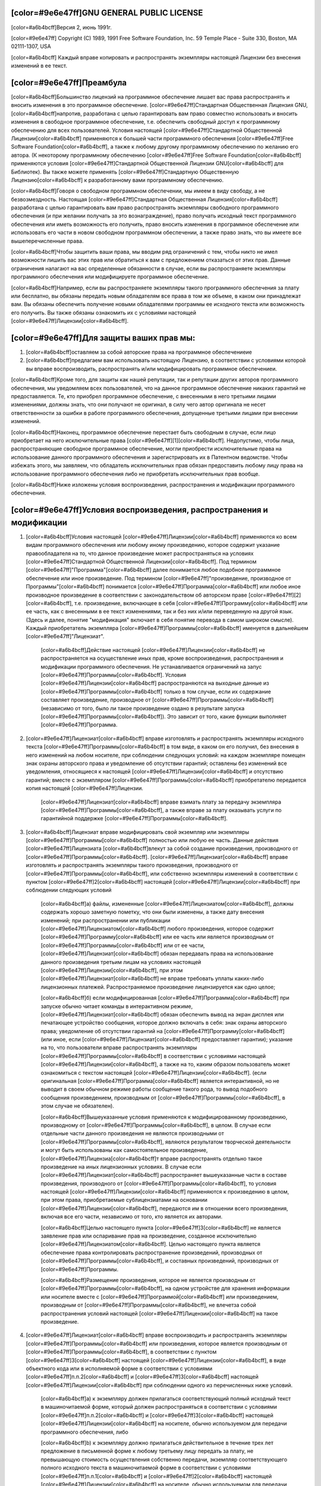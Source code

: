 ﻿[color=#9e6e47ff]GNU GENERAL PUBLIC LICENSE
-------------------------------------------

.. image:: LICENSE/GNU.png
   :align: center

[color=#a6b4bcff]Версия 2, июнь 1991г.

[color=#9e6e47ff]
Copyright (C) 1989, 1991 Free Software Foundation, Inc.
59 Temple Place - Suite 330, Boston, MA 02111-1307, USA

[color=#a6b4bcff]
Каждый вправе копировать и распространять экземпляры настоящей Лицензии
без внесения изменений в ее текст.

[color=#9e6e47ff]Преамбула
--------------------------

[color=#a6b4bcff]Большинство лицензий на программное обеспечение лишаeт вас права
распространять и вносить изменения в это программное обеспечение.
[color=#9e6e47ff]Стандартная Общественная Лицензия GNU, [color=#a6b4bcff]напротив,
разработана с целью гарантировать вам право совместно использовать и вносить
изменения в свободное программное обеспечение, т.е. обеспечить свободный
доступ к программному обеспечению для всех пользователей.
Условия настоящей [color=#9e6e47ff]Стандартной Общественной Лицензии[color=#a6b4bcff] применяются к большей части
программного обеспечения [color=#9e6e47ff]Free Software Foundation[color=#a6b4bcff], а также к любому другому
программному обеспечению по желанию его автора. (К некоторому программному
обеспечению [color=#9e6e47ff]Free Software Foundation[color=#a6b4bcff] применяются условия
[color=#9e6e47ff]Стандартной Общественной Лицензии GNU[color=#a6b4bcff] для Библиотек). Вы также можете применять
[color=#9e6e47ff]Стандартную Общественную Лицензию[color=#a6b4bcff] к разработанному вами программному обеспечению.

[color=#a6b4bcff]Говоря о свободном программном обеспечении, мы имеем в виду свободу,
а не безвозмездность. Настоящая [color=#9e6e47ff]Стандартная Общественная Лицензия[color=#a6b4bcff]
разработана с целью гарантировать вам право распространять экземпляры свободного
программного обеспечения (и при желании получать за это вознаграждение),
право получать исходный текст программного обеспечения или иметь возможность
его получить, право вносить изменения в программное обеспечение
или использовать его части в новом свободном программном обеспечении,
а также право знать, что вы имеете все вышеперечисленные права.

[color=#a6b4bcff]Чтобы защитить ваши права, мы вводим ряд ограничений с тем, чтобы никто не
имел возможности лишить вас этих прав или обратиться к вам с предложением
отказаться от этих прав. Данные ограничения налагают на вас определенные
обязанности в случае, если вы распространяете экземпляры программного
обеспечения или модифицируете программное обеспечение.

[color=#a6b4bcff]Например, если вы распространяете экземпляры такого программного обеспечения
за плату или бесплатно, вы обязаны передать новым обладателям все права
в том же объеме, в каком они принадлежат вам. Вы обязаны обеспечить получение
новыми обладателями программы ее исходного текста или возможность его получить.
Вы также обязаны ознакомить их с условиями настоящей [color=#9e6e47ff]Лицензии[color=#a6b4bcff].

[color=#9e6e47ff]Для защиты ваших прав мы:
------------------------------------------

#. [color=#a6b4bcff]оставляем за собой авторские права на программное обеспечениеие
#. [color=#a6b4bcff]предлагаем вам использовать настоящую Лицензию,
   в соответствии с условиями которой вы вправе воспроизводить, распространять
   и/или модифицировать программное обеспечениеи.

[color=#a6b4bcff]Кроме того, для защиты как нашей репутации, так и репутации других авторов
программного обеспечения, мы уведомляем всех пользователей, что на данное
программное обеспечение никаких гарантий не предоставляется. Те, кто приобрел
программное обеспечение, с внесенными в него третьими лицами изменениями,
должны знать, что они получают не оригинал, в силу чего автор оригинала
не несет ответственности за ошибки в работе программного обеспечения,
допущенные третьими лицами при внесении изменений.

[color=#a6b4bcff]Наконец, программное обеспечение перестает быть свободным в случае, если лицо
приобретает на него исключительные права [color=#9e6e47ff][1][color=#a6b4bcff]. Недопустимо, чтобы лица,
распространяющие свободное программное обеспечение, могли приобрести
исключительные права на использование данного программного обеспечения
и зарегистрировать их в Патентном ведомстве. Чтобы избежать этого, мы заявляем,
что обладатель исключительных прав обязан предоставить любому лицу права
на использование программного обеспечения либо не приобретать
исключительных прав вообще.

[color=#a6b4bcff]Ниже изложены условия воспроизведения, распространения и модификации
программного обеспечения.

[color=#9e6e47ff]Условия воспроизведения, распространения и модификации
-----------------------------------------------------------------------

#. [color=#a6b4bcff]Условия настоящей [color=#9e6e47ff]Лицензии[color=#a6b4bcff] применяются ко всем видам программного обеспечения
   или любому иному произведению, которое содержит указание правообладателя на
   то, что данное произведение может распространяться на условиях
   [color=#9e6e47ff]Стандартной Общественной Лицензии[color=#a6b4bcff]. Под термином
   [color=#9e6e47ff]"Программа"[color=#a6b4bcff] далее понимается любое подобное
   программное обеспечение или иное произведение. Под термином [color=#9e6e47ff]"произведение,
   производное от Программы"[color=#a6b4bcff] понимается [color=#9e6e47ff]Программа[color=#a6b4bcff]
   или любое иное производное произведение в соответствии с законодательством
   об авторском праве [color=#9e6e47ff][2][color=#a6b4bcff], т.е. произведение, включающее в себя
   [color=#9e6e47ff]Программу[color=#a6b4bcff] или ее часть, как с внесенными в ее текст изменениями,
   так и без них и/или переведенную на другой язык. (Здесь и далее, понятие
   "модификация" включает в себя понятие перевода в самом широком смысле).
   Каждый приобретатель экземпляра [color=#9e6e47ff]Программы[color=#a6b4bcff] именуется в
   дальнейшем [color=#9e6e47ff]"Лицензиат".

    [color=#a6b4bcff]Действие настоящей [color=#9e6e47ff]Лицензии[color=#a6b4bcff] не распространяется на
    осуществление иных прав, кроме воспроизведения, распространения и
    модификации программного обеспечения.
    Не устанавливается ограничений на запус [color=#9e6e47ff]Программы[color=#a6b4bcff].
    Условия [color=#9e6e47ff]Лицензии[color=#a6b4bcff] распространяются на выходные данные
    из [color=#9e6e47ff]Программы[color=#a6b4bcff] только в том случае, если их содержание
    составляет произведение, производное от [color=#9e6e47ff]Программы[color=#a6b4bcff] (независимо от того,
    было ли такое произведение оздано в результате запуска [color=#9e6e47ff]Программы[color=#a6b4bcff]).
    Это зависит от того, какие функции выполняет [color=#9e6e47ff]Программа.

#. [color=#9e6e47ff]Лицензиат[color=#a6b4bcff] вправе изготовлять и распространять экземпляры исходного текста
   [color=#9e6e47ff]Программы[color=#a6b4bcff] в том виде, в каком он его получил, без внесения в него изменений
   на любом носителе, при соблюдении следующих условий: на каждом экземпляре
   помещен знак охраны авторского права и уведомление об отсутствии гарантий;
   оставлены без изменений все уведомления, относящиеся к настоящей [color=#9e6e47ff]Лицензии[color=#a6b4bcff]
   и отсутствию гарантий; вместе с экземпляром [color=#9e6e47ff]Программы[color=#a6b4bcff] приобретателю
   передается копия настоящей [color=#9e6e47ff]Лицензии.

    [color=#9e6e47ff]Лицензиат[color=#a6b4bcff] вправе взимать плату за передачу экземпляра [color=#9e6e47ff]Программы[color=#a6b4bcff],
    а также вправе за плату оказывать услуги по гарантийной поддержке [color=#9e6e47ff]Программы[color=#a6b4bcff].

#. [color=#a6b4bcff]Лицензиат вправе модифицировать свой экземпляр или экземпляры [color=#9e6e47ff]Программы[color=#a6b4bcff]
   полностью или любую ее часть. Данные действия [color=#9e6e47ff]Лицензиата [color=#a6b4bcff]влекут за собой
   создание произведения, производного от [color=#9e6e47ff]Программы[color=#a6b4bcff].
   [color=#9e6e47ff]Лицензиат[color=#a6b4bcff] вправе изготовлять и распространять экземпляры такого произведения,
   производного от [color=#9e6e47ff]Программы[color=#a6b4bcff], или собственно экземпляры изменений
   в соответствии с пунктом [color=#9e6e47ff]2[color=#a6b4bcff] настоящей [color=#9e6e47ff]Лицензии[color=#a6b4bcff]
   при соблюдении следующих условий

    [color=#a6b4bcff]а) файлы, измененные [color=#9e6e47ff]Лицензиатом[color=#a6b4bcff], должны содержать хорошо заметную пометку,
    что они были изменены, а также дату внесения изменений;
    при распространении или публикации [color=#9e6e47ff]Лицензиатом[color=#a6b4bcff] любого произведения,
    которое содержит [color=#9e6e47ff]Программу[color=#a6b4bcff] или ее часть или является производным
    от [color=#9e6e47ff]Программы[color=#a6b4bcff] или от ее части, [color=#9e6e47ff]Лицензиат[color=#a6b4bcff] обязан передавать права
    на использование данного произведения третьим лицам на условиях настоящей
    [color=#9e6e47ff]Лицензии[color=#a6b4bcff], при этом [color=#9e6e47ff]Лицензиат[color=#a6b4bcff] не вправе требовать уплаты каких-либо
    лицензионных платежей. Распространяемое произведение лицензируется как
    одно целое;

    [color=#a6b4bcff]б) если модифицированная [color=#9e6e47ff]Программа[color=#a6b4bcff] при запуске обычно читает команды
    в интерактивном режиме, [color=#9e6e47ff]Лицензиат[color=#a6b4bcff] обязан обеспечить вывод на экран дисплея
    или печатающее устройство сообщения, которое должно включать в себя:
    знак охраны авторского права; уведомление об отсутствии гарантий
    на [color=#9e6e47ff]Программу[color=#a6b4bcff] (или иное, если [color=#9e6e47ff]Лицензиат[color=#a6b4bcff] предоставляет гарантии);
    указание на то, что пользователи вправе распространять экземпляры
    [color=#9e6e47ff]Программы[color=#a6b4bcff] в соответствии с условиями настоящей [color=#9e6e47ff]Лицензии[color=#a6b4bcff], а также на то,
    каким образом пользователь может ознакомиться с текстом настоящей
    [color=#9e6e47ff]Лицензии[color=#a6b4bcff]. (если оригинальная [color=#9e6e47ff]Программа[color=#a6b4bcff] является
    интерактивной, но не выводит в своем обычном режиме работы сообщение
    такого рода, то вывод подобного сообщения произведением, производным
    от [color=#9e6e47ff]Программы[color=#a6b4bcff], в этом случае не обязателен).

    [color=#a6b4bcff]Вышеуказанные условия применяются к модифицированному произведению,
    производному от [color=#9e6e47ff]Программы[color=#a6b4bcff], в целом. В случае если
    отдельные части данного произведения не являются производными от [color=#9e6e47ff]Программы[color=#a6b4bcff], являются результатом творческой деятельности и могут быть использованы как
    самостоятельное произведение, [color=#9e6e47ff]Лицензиа[color=#a6b4bcff]т вправе распространять отдельно такое произведение
    на иных лицензионных условиях. В случае если [color=#9e6e47ff]Лицензиат[color=#a6b4bcff] распространяет
    вышеуказанные части в составе произведения, производного от [color=#9e6e47ff]Программы[color=#a6b4bcff],
    то условия настоящей [color=#9e6e47ff]Лицензии[color=#a6b4bcff] применяются к  произведению в целом,
    при этом права, приобретаемые сублицензиатами на основании [color=#9e6e47ff]Лицензии[color=#a6b4bcff],
    передаются им в отношении всего произведения, включая все его части,
    независимо от того, кто является их авторами.

    [color=#a6b4bcff]Целью настоящего пункта [color=#9e6e47ff]3[color=#a6b4bcff] не является заявление прав
    или оспаривание прав на произведение, созданное исключительно [color=#9e6e47ff]Лицензиатом[color=#a6b4bcff].
    Целью настоящего пункта является обеспечение права контролировать
    распространение произведений, производных от [color=#9e6e47ff]Программы[color=#a6b4bcff], и составных
    произведений, производных от [color=#9e6e47ff]Программы.

    [color=#a6b4bcff]Размещение произведения, которое не является производным от [color=#9e6e47ff]Программы[color=#a6b4bcff],
    на одном устройстве для хранения информации или носителе вместе с [color=#9e6e47ff]Программой[color=#a6b4bcff]
    или произведением, производным от [color=#9e6e47ff]Программы[color=#a6b4bcff], не влечетза собой распространения
    условий настоящей [color=#9e6e47ff]Лицензии[color=#a6b4bcff] на такое произведение.

#. [color=#9e6e47ff]Лицензиат[color=#a6b4bcff] вправе воспроизводить и распространять экземпляры [color=#9e6e47ff]Программы[color=#a6b4bcff]
   или произведения, которое является производным от [color=#9e6e47ff]Программы[color=#a6b4bcff], в соответствии
   с пунктом [color=#9e6e47ff]3[color=#a6b4bcff] настоящей [color=#9e6e47ff]Лицензии[color=#a6b4bcff], в виде объектного кода или в исполняемой
   форме в соответствии с условиями [color=#9e6e47ff]п.п.2[color=#a6b4bcff] и [color=#9e6e47ff]3[color=#a6b4bcff] настоящей [color=#9e6e47ff]Лицензии[color=#a6b4bcff] при
   соблюдении одного из перечисленных ниже условий.


    [color=#a6b4bcff]а) к экземпляру должен прилагаться соответствующий полный исходный текст
    в машиночитаемой форме, который должен распространяться в соответствии
    с условиями [color=#9e6e47ff]п.п.2[color=#a6b4bcff] и [color=#9e6e47ff]3[color=#a6b4bcff] настоящей [color=#9e6e47ff]Лицензии[color=#a6b4bcff] на носителе, обычно используемом
    для передачи программного обеспечения, либо

    [color=#a6b4bcff]b) к экземпляру должно прилагаться действительное в течение трех лет
    предложение в письменной форме к любому третьему лицу передать за плату,
    не превышающую стоимость осуществления собственно передачи, экземпляр
    соответствующего полного исходного текста в машиночитаемой форме
    в соответствии с условиями [color=#9e6e47ff]п.п.1[color=#a6b4bcff] и [color=#9e6e47ff]2[color=#a6b4bcff] настоящей [color=#9e6e47ff]Лицензии[color=#a6b4bcff] на носителе,
    обычно используемом для передачи программного обеспечения, либо

    [color=#a6b4bcff]c) к экземпляру должна прилагаться полученная [color=#9e6e47ff]Лицензиатом[color=#a6b4bcff] информация
    о предложении, в соответствии с которым можно получить соответствующий
    исходный текст. (Данное положение применяется исключительно в том случае,
    если [color=#9e6e47ff]Лицензиат[color=#a6b4bcff] осуществляет некоммерческое распространение программы,
    при этом программа была получена самим [color=#9e6e47ff]Лицензиатом[color=#a6b4bcff] в виде объектного кода
    или в исполняемой форме и сопровождалась предложением, соответствующим
    условиям [color=#9e6e47ff]пп.b[color=#a6b4bcff] [color=#9e6e47ff]п.4[color=#a6b4bcff] настоящей [color=#9e6e47ff]Лицензии[color=#a6b4bcff]).

    [color=#a6b4bcff]Под исходным текстом произведения понимается такая форма произведения,
    которая наиболее удобна для внесения изменений. Под полным исходным текстом
    исполняемого произведения понимается исходный текст всех составляющих
    произведение модулей, а также всех файлов, связанных с описанием интерфейса,
    и сценариев, предназначенных для управления компиляцией и установкой
    исполняемого произведения. Однако, в качестве особого исключения,
    распространяемый исходный текст может не включать того, что обычно
    распространяется (в виде исходного текста или в бинарной форме)
    с основными компонентами (компилятор, ядро и т.д.) операционной системы,
    в которой работает исполняемое произведение, за исключением случаев,
    когда исполняемое произведение сопровождается таким компонентом.

    [color=#a6b4bcff]В случае если произведение в виде объектного кода или в исполняемой форме
    распространяется путем предоставления доступа для копирования его
    из определенного места, обеспечение равноценного доступа для копирования
    исходного текста из этого же места удовлетворяет требованиям распространения
    исходного текста, даже если третьи лица при этом не обязаны копировать
    исходный текст вместе с объектным кодом произведения.

#. [color=#9e6e47ff]Лицензиат[color=#a6b4bcff] вправе воспроизводить, модифицировать, распространять
   или передавать права на использование [color=#9e6e47ff]Программы[color=#a6b4bcff] только на условиях
   настоящей [color=#9e6e47ff]Лицензии[color=#a6b4bcff]. Любое воспроизведение, модификация, распространение
   или передача прав на иных условиях являются недействительными и автоматически
   ведут к расторжению настоящей [color=#9e6e47ff]Лицензии[color=#a6b4bcff] и прекращению всех прав [color=#9e6e47ff]Лицензиатa[color=#a6b4bcff],
   предоставленных ему настоящей [color=#9e6e47ff]Лицензией[color=#a6b4bcff]. При этом права третьих лиц,
   которым [color=#9e6e47ff]Лицензиат[color=#a6b4bcff] в соответствии с настоящей
   [color=#9e6e47ff]Лицензией[color=#a6b4bcff] передал экземпляры
   [color=#9e6e47ff]Программы[color=#a6b4bcff] или права на нее, сохраняются в силе при условии полного соблюдения
   ими настоящей [color=#9e6e47ff]Лицензии.

#. [color=#9e6e47ff]Лицензиат[color=#a6b4bcff] не обязан присоединяться к настоящей [color=#9e6e47ff]Лцензии[color=#a6b4bcff], поскольку
   он ее не подписал. Однако только настоящая [color=#9e6e47ff]Лицензия[color=#a6b4bcff] предоставляет право
   распространять или модифицировать [color=#9e6e47ff]Программу[color=#a6b4bcff] или произведение, производное
   от [color=#9e6e47ff]Программы[color=#a6b4bcff]. Подобные действия нарушают действующее законодательство,
   если они не осуществляются в соответствии с настоящей [color=#9e6e47ff]Лицензией[color=#a6b4bcff].
   Если [color=#9e6e47ff]Лицензиат[color=#a6b4bcff] внес изменения или осуществил распространение экземпляров
   [color=#9e6e47ff]Программы[color=#a6b4bcff] или произведения, производного от [color=#9e6e47ff]Программы[color=#a6b4bcff], [color=#9e6e47ff]Лицензиат[color=#a6b4bcff] тем самым
   подтвердил свое присоединение к настоящей [color=#9e6e47ff]Лцензии[color=#a6b4bcff] в целом, включая условия,
   определяющие порядок воспроизведения, распространения или модификации
   [color=#9e6e47ff]Программы[color=#a6b4bcff] или произведения, производного от [color=#9e6e47ff]Программы.

#. [color=#a6b4bcff]При распространении экземпляров [color=#9e6e47ff]Программы[color=#a6b4bcff] или произведения, производного
   от [color=#9e6e47ff]Программы[color=#a6b4bcff], первоначальный лицензиар автоматически передает приобретателю
   такого экземпляра право воспроизводить, распространять и модифицировать
   [color=#9e6e47ff]Программу[color=#a6b4bcff] в соответствии с условиями настоящей [color=#9e6e47ff]Лцензии[color=#a6b4bcff]. [color=#9e6e47ff]Лицензиат[color=#a6b4bcff] не вправе
   ограничивать каким-либо способом осуществление приобретателями полученных
   ими прав. [color=#9e6e47ff]Лицензиат[color=#a6b4bcff] не несет ответственности за несоблюдение условий
   настоящей [color=#9e6e47ff]Лцензии[color=#a6b4bcff] третьими лицами.

#. [color=#9e6e47ff]Лицензиат[color=#a6b4bcff] не освобождается от исполнения обязательств в соответствии
   с настоящей [color=#9e6e47ff]Лицензией[color=#a6b4bcff] в случае, если в результате решения суда или заявления
   о нарушении исключительных прав или в связи с наступлением иных
   обстоятельств, не связанных непосредственно с нарушением исключительных
   прав, на [color=#9e6e47ff]Лицензиат[color=#a6b4bcff] на основании решения суда, договора или ином основании
   возложены обязательства, которые противоречат условиям настоящей [color=#9e6e47ff]Лцензии[color=#a6b4bcff].
   В этом случае [color=#9e6e47ff]Лицензиат[color=#a6b4bcff] не вправе распространять экземпляры [color=#9e6e47ff]Программы[color=#a6b4bcff],
   если он не может одновременно исполнить условия настоящей [color=#9e6e47ff]Лцензии[color=#a6b4bcff]
   и возложенные на него указанным выше способом обязательства. Например,
   если по условиям лицензионного соглашения сублицензиатам не может быть
   предоставлено право бесплатного распространения экземпляров [color=#9e6e47ff]Программы[color=#a6b4bcff],
   которые они приобрели напрямую или через третьих лиц у [color=#9e6e47ff]Лицензиатa[color=#a6b4bcff],
   то в этом случае [color=#9e6e47ff]Лицензиат[color=#a6b4bcff] обязан отказаться от распространения экземпляров[color=#9e6e47ff]Программы.[color=#a6b4bcff]

    [color=#a6b4bcff]Если любое положение настоящего пункта при наступлении конкретных обстоятельств
    будет признано недействительным или неприменимым, настоящий пункт применяется
    за исключением такого положения. Настоящий пункт применяется в целом
    при прекращении вышеуказанных обстоятельств или их отсутствии.

    [color=#a6b4bcff]Целью данного пункта не является принуждение [color=#9e6e47ff]Лицензиата[color=#a6b4bcff] к нарушению патента
    или заявления на иные права собственности или к оспариванию действительности
    такого заявления. Единственной целью данного пункта является защита
    неприкосновенности системы распространения свободного программного обеспечения,
    которая обеспечивается за счет общественного лицензирования. Многие люди внесли
    свой щедрый вклад в создание большого количества программного обеспечения,
    которое распространяется через данную систему в надежде на ее длительное
    и последовательное применение. [color=#9e6e47ff]Лицензиат[color=#a6b4bcff] не вправе вынуждать автора
    распространять программное обеспечение через данную систему.
    Право выбора системы распространения программного обеспечения принадлежит
    исключительно его автору.

    [color=#a6b4bcff]Настоящий пункт [color=#9e6e47ff]6[color=#a6b4bcff] имеет целью четко определить те цели, которые преследуют
    все остальные положения настоящей [color=#9e6e47ff]Лцензии[color=#a6b4bcff].

#. [color=#a6b4bcff]В том случае если распространение и/или использование [color=#9e6e47ff]Программы[color=#a6b4bcff] в отдельных
   государствах ограничено соглашениями в области патентных или авторских прав,
   первоначальный правообладатель, распространяющий [color=#9e6e47ff]Программу[color=#a6b4bcff] на условиях
   настоящей [color=#9e6e47ff]Лцензии[color=#a6b4bcff], вправе ограничить территорию распространения [color=#9e6e47ff]Программы[color=#a6b4bcff],
   указав только те государства, на территории которых допускается
   распространение [color=#9e6e47ff]Программы[color=#a6b4bcff] без ограничений, обусловленных такими
   соглашениями. В этом случае такое указание в отношении территорий
   определенных государств признается одним из условий настоящей [color=#9e6e47ff]Лцензии.

#. [color=#9e6e47ff]Free Software Foundation[color=#a6b4bcff] может публиковать исправленные и/или новые версии
   настоящей Стандартной Общественной [color=#9e6e47ff]Лцензии[color=#a6b4bcff]. Такие версии могут быть
   дополнены различными нормами, регулирующими правоотношения, которые
   возникли после опубликования предыдущих версий, однако в них будут
   сохранены основные принципы, закрепленные в настоящей версии.

    [color=#a6b4bcff]Каждой версии присваивается свой собственный номер. Если указано,
    что [color=#9e6e47ff]Программа[color=#a6b4bcff] распространяется в соответствии с определенной версией,
    т.е. указан ее номер, или любой более поздней версией настоящей [color=#9e6e47ff]Лцензии[color=#a6b4bcff],
    [color=#9e6e47ff]Лицензиат[color=#a6b4bcff] вправе присоединиться к любой из этих версий [color=#9e6e47ff]Лцензии[color=#a6b4bcff] опубликованных
    [color=#9e6e47ff]Free Software Foundation[color=#a6b4bcff]. Если [color=#9e6e47ff]Программа[color=#a6b4bcff] не содержит такого указания на номер
    версии [color=#9e6e47ff]Лцензии[color=#a6b4bcff] [color=#9e6e47ff]Лицензиат[color=#a6b4bcff] вправе присоединиться к любой из версий [color=#9e6e47ff]Лцензии[color=#a6b4bcff],
    опубликованных когда-либо [color=#9e6e47ff]Free Software Foundation.

#. [color=#a6b4bcff]В случае если [color=#9e6e47ff]Лицензиат[color=#a6b4bcff] намерен включить часть [color=#9e6e47ff]Программы[color=#a6b4bcff] в другое
   свободное программное обеспечение, которое распространяется на иных условиях,
   чем в настоящей [color=#9e6e47ff]Лцензии[color=#a6b4bcff], ему следует испросить письменное разрешение на это
   у автора программного обеспечения. Разрешение в отношении программного
   обеспечения, права на которое принадлежат [color=#9e6e47ff]Free Software Foundation[color=#a6b4bcff],
   следует испрашивать у [color=#9e6e47ff]Free Software Foundation[color=#a6b4bcff]. В некоторых случаях
   [color=#9e6e47ff]Free Software Foundation[color=#a6b4bcff] делает исключения. При принятии решения
   [color=#9e6e47ff]Free Software Foundation[color=#a6b4bcff] будет руководствоваться двумя целями:
   сохранение статуса свободного для любого произведения, производного
   от свободного программного обеспечения [color=#9e6e47ff]Free Software Foundation[color=#a6b4bcff]
   и обеспечение наиболее широкого совместного использования
   программного обеспечения.

[color=#9e6e47ff]ОТСУТСТВИЕ ГАРАНТИЙНЫХ ОБЯЗАТЕЛЬСТВ
----------------------------------------------------

[color=#a6b4bcff]
ПОСКОЛЬКУ НАСТОЯЩАЯ ПРОГРАММА РАСПРОСТРАНЯЕТСЯ БЕСПЛАТНО, ГАРАНТИИ НА НЕЕ
НЕ ПРЕДОСТАВЛЯЮТСЯ В ТОЙ СТЕПЕНИ, В КАКОЙ ЭТО ДОПУСКАЕТСЯ ПРИМЕНИМЫМ ПРАВОМ.
НАСТОЯЩАЯ ПРОГРАММА ПОСТАВЛЯЕТСЯ НА УСЛОВИЯХ "КАК ЕСТЬ". ЕСЛИ ИНОЕ НЕ УКАЗАНО
В ПИСЬМЕННОЙ ФОРМЕ, АВТОР И/ИЛИ ИНОЙ ПРАВООБЛАДАТЕЛЬ НЕ ПРИНИМАЕТ НА СЕБЯ
НИКАКИХ ГАРАНТИЙНЫХ ОБЯЗАТЕЛЬСТВ, КАК ЯВНО ВЫРАЖЕННЫХ, ТАК И ПОДРАЗУМЕВАЕМЫХ,
В ОТНОШЕНИИ ПРОГРАММЫ, В ТОМ ЧИСЛЕ ПОДРАЗУМЕВАЕМУЮ ГАРАНТИЮ ТОВАРНОГО
СОСТОЯНИЯ ПРИ ПРОДАЖЕ И ПРИГОДНОСТИ ДЛЯ ИСПОЛЬЗОВАНИЯ В КОНКРЕТНЫХ ЦЕЛЯХ,
А ТАКЖЕ ЛЮБЫЕ ИНЫЕ ГАРАНТИИ. ВСЕ РИСКИ, СВЯЗАННЫЕ С КАЧЕСТВОМ И
ПРОИЗВОДИТЕЛЬНОСТЬЮ ПРОГРАММЫ, НЕСЕТ ЛИЦЕНЗИАТ. В СЛУЧАЕ ЕСЛИ В ПРОГРАММЕ
БУДУТ ОБНАРУЖЕНЫ НЕДОСТАТКИ, ВСЕ РАСХОДЫ, СВЯЗАННЫЕ С ТЕХНИЧЕСКИМ
ОБСЛУЖИВАНИЕМ, РЕМОНТОМ ИЛИ ИСПРАВЛЕНИЕМ ПРОГРАММЫ, НЕСЕТ ЛИЦЕНЗИАТ.

[color=#a6b4bcff]
ЕСЛИ ИНОЕ НЕ ПРЕДУСМОТРЕНО ПРИМЕНЯЕМЫМ ПРАВОМ ИЛИ НЕ СОГЛАСОВАНО СТОРОНАМИ
В ДОГОВОРЕ В ПИСЬМЕННОЙ ФОРМЕ, АВТОР И/ИЛИ ИНОЙ ПРАВООБЛАДАТЕЛЬ,
КОТОРЫЙ МОДИФИЦИРУЕТ И/ИЛИ РАСПРОСТРАНЯЕТ ПРОГРАММУ НА УСЛОВИЯХ
НАСТОЯЩЕЙ ЛИЦЕНЗИИ, НЕ НЕСЕТ ОТВЕТСТВЕННОСТИ ПЕРЕД ЛИЦЕНЗИАТОМ ЗА УБЫТКИ,
ВКЛЮЧАЯ ОБЩИЕ, РЕАЛЬНЫЕ, ПРЕДВИДИМЫЕ И КОСВЕННЫЕ УБЫТКИ (В ТОМ ЧИСЛЕ УТРАТУ
ИЛИ ИСКАЖЕНИЕ ИНФОРМАЦИИ, УБЫТКИ, ПОНЕСЕННЫЕ ЛИЦЕНЗИАТОМ ИЛИ ТРЕТЬИМИ ЛИЦАМИ,
НЕВОЗМОЖНОСТЬ РАБОТЫ ПРОГРАММЫ С ЛЮБОЙ ДРУГОЙ ПРОГРАММОЙ И ИНЫЕ УБЫТКИ).
АВТОР И/ИЛИ ИНОЙ ПРАВООБЛАДАТЕЛЬ В СООТВЕТСТВИИ С НАСТОЯЩИМ ПУНКТОМ
НЕ НЕСУТ ОТВЕТСТВЕННОСТИ ДАЖЕ В ТОМ СЛУЧАЕ, ЕСЛИ ОНИ БЫЛИ ПРЕДУПРЕЖДЕНЫ
О ВОЗМОЖНОСТИ ВОЗНИКНОВЕНИЯ ТАКИХ УБЫТКОВ.

